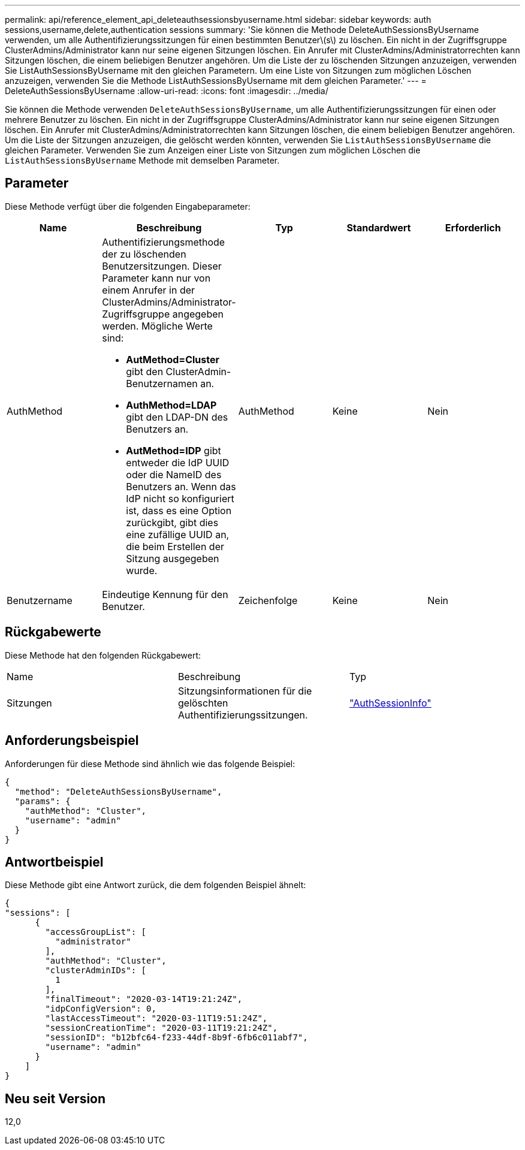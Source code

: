 ---
permalink: api/reference_element_api_deleteauthsessionsbyusername.html 
sidebar: sidebar 
keywords: auth sessions,username,delete,authentication sessions 
summary: 'Sie können die Methode DeleteAuthSessionsByUsername verwenden, um alle Authentifizierungssitzungen für einen bestimmten Benutzer\(s\) zu löschen. Ein nicht in der Zugriffsgruppe ClusterAdmins/Administrator kann nur seine eigenen Sitzungen löschen. Ein Anrufer mit ClusterAdmins/Administratorrechten kann Sitzungen löschen, die einem beliebigen Benutzer angehören. Um die Liste der zu löschenden Sitzungen anzuzeigen, verwenden Sie ListAuthSessionsByUsername mit den gleichen Parametern. Um eine Liste von Sitzungen zum möglichen Löschen anzuzeigen, verwenden Sie die Methode ListAuthSessionsByUsername mit dem gleichen Parameter.' 
---
= DeleteAuthSessionsByUsername
:allow-uri-read: 
:icons: font
:imagesdir: ../media/


[role="lead"]
Sie können die Methode verwenden `DeleteAuthSessionsByUsername`, um alle Authentifizierungssitzungen für einen oder mehrere Benutzer zu löschen. Ein nicht in der Zugriffsgruppe ClusterAdmins/Administrator kann nur seine eigenen Sitzungen löschen. Ein Anrufer mit ClusterAdmins/Administratorrechten kann Sitzungen löschen, die einem beliebigen Benutzer angehören. Um die Liste der Sitzungen anzuzeigen, die gelöscht werden könnten, verwenden Sie `ListAuthSessionsByUsername` die gleichen Parameter. Verwenden Sie zum Anzeigen einer Liste von Sitzungen zum möglichen Löschen die `ListAuthSessionsByUsername` Methode mit demselben Parameter.



== Parameter

Diese Methode verfügt über die folgenden Eingabeparameter:

|===
| Name | Beschreibung | Typ | Standardwert | Erforderlich 


 a| 
AuthMethod
 a| 
Authentifizierungsmethode der zu löschenden Benutzersitzungen. Dieser Parameter kann nur von einem Anrufer in der ClusterAdmins/Administrator-Zugriffsgruppe angegeben werden. Mögliche Werte sind:

* *AutMethod=Cluster* gibt den ClusterAdmin-Benutzernamen an.
* *AuthMethod=LDAP* gibt den LDAP-DN des Benutzers an.
* *AutMethod=IDP* gibt entweder die IdP UUID oder die NameID des Benutzers an. Wenn das IdP nicht so konfiguriert ist, dass es eine Option zurückgibt, gibt dies eine zufällige UUID an, die beim Erstellen der Sitzung ausgegeben wurde.

 a| 
AuthMethod
 a| 
Keine
 a| 
Nein



 a| 
Benutzername
 a| 
Eindeutige Kennung für den Benutzer.
 a| 
Zeichenfolge
 a| 
Keine
 a| 
Nein

|===


== Rückgabewerte

Diese Methode hat den folgenden Rückgabewert:

|===


| Name | Beschreibung | Typ 


 a| 
Sitzungen
 a| 
Sitzungsinformationen für die gelöschten Authentifizierungssitzungen.
 a| 
link:reference_element_api_authsessioninfo.html["AuthSessionInfo"]

|===


== Anforderungsbeispiel

Anforderungen für diese Methode sind ähnlich wie das folgende Beispiel:

[listing]
----
{
  "method": "DeleteAuthSessionsByUsername",
  "params": {
    "authMethod": "Cluster",
    "username": "admin"
  }
}
----


== Antwortbeispiel

Diese Methode gibt eine Antwort zurück, die dem folgenden Beispiel ähnelt:

[listing]
----
{
"sessions": [
      {
        "accessGroupList": [
          "administrator"
        ],
        "authMethod": "Cluster",
        "clusterAdminIDs": [
          1
        ],
        "finalTimeout": "2020-03-14T19:21:24Z",
        "idpConfigVersion": 0,
        "lastAccessTimeout": "2020-03-11T19:51:24Z",
        "sessionCreationTime": "2020-03-11T19:21:24Z",
        "sessionID": "b12bfc64-f233-44df-8b9f-6fb6c011abf7",
        "username": "admin"
      }
    ]
}
----


== Neu seit Version

12,0
